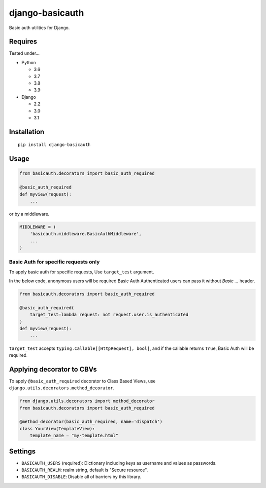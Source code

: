 ================
django-basicauth
================

Basic auth utilities for Django.

Requires
========

Tested under...

* Python

  * 3.6
  * 3.7
  * 3.8
  * 3.9

* Django

  * 2.2
  * 3.0
  * 3.1

Installation
============

::

    pip install django-basicauth


Usage
=====

.. code-block:: python

    from basicauth.decorators import basic_auth_required

    @basic_auth_required
    def myview(request):
        ...

or by a middleware.

.. code-block:: python

    MIDDLEWARE = (
        'basicauth.middleware.BasicAuthMiddleware',
        ...
    )


Basic Auth for specific requests only
-------------------------------------

To apply basic auth for specific requests,
Use ``target_test`` argument.

In the below code, anonymous users will be required Basic Auth
Authenticated users can pass it without `Basic ...` header.

.. code-block:: python

    from basicauth.decorators import basic_auth_required

    @basic_auth_required(
        target_test=lambda request: not request.user.is_authenticated
    )
    def myview(request):
        ...

``target_test`` accepts ``typing.Callable[[HttpRequest], bool]``,
and if the callable returns ``True``, Basic Auth will be required.

Applying decorator to CBVs
==========================

To apply ``@basic_auth_required`` decorator to Class Based Views,
use ``django.utils.decorators.method_decorator``.

.. code-block:: python

    from django.utils.decorators import method_decorator
    from basicauth.decorators import basic_auth_required

    @method_decorator(basic_auth_required, name='dispatch')
    class YourView(TemplateView):
        template_name = "my-template.html"

Settings
========

* ``BASICAUTH_USERS`` (required): Dictionary including keys as username and values as passwords.
* ``BASICAUTH_REALM``: realm string, default is "Secure resource".
* ``BASICAUTH_DISABLE``: Disable all of barriers by this library.
